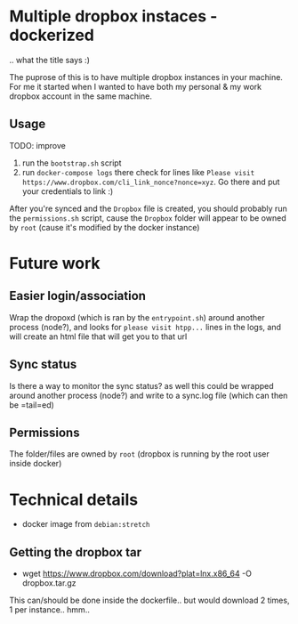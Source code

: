 * Multiple dropbox instaces - dockerized
  .. what the title says :)
  
  The puprose of this is to have multiple dropbox instances in your machine. For me it started when I wanted to have both my personal & my work dropbox account in the same machine.
  
** Usage
   TODO: improve
   
   1. run the =bootstrap.sh= script
   2. run =docker-compose logs=
	  there check for lines like 
	  ~Please visit https://www.dropbox.com/cli_link_nonce?nonce=xyz~. Go there and put your credentials to link :)

   After you're synced and the =Dropbox= file is created, you should probably run the =permissions.sh= script, cause the =Dropbox= folder will appear to be owned by =root= (cause it's modified by the docker instance)
	  
* Future work
  
** Easier login/association
   Wrap the dropoxd (which is  ran by the =entrypoint.sh=) around another process (node?), and looks for  =please visit htpp...= lines in the logs, and will create an html file that will get you to that url
   
** Sync status
   Is there a way to monitor the sync status? as well this could be wrapped around another process (node?) and write to a sync.log file (which can then be =tail=ed)

** Permissions
   The folder/files are owned by =root= (dropbox is running by the root user inside docker)
   
* Technical details
  + docker image from =debian:stretch=
	
** Getting the dropbox tar
   + wget https://www.dropbox.com/download?plat=lnx.x86_64 -O dropbox.tar.gz
	 
   This can/should be done inside the dockerfile.. but would download 2 times, 1 per instance.. hmm..
